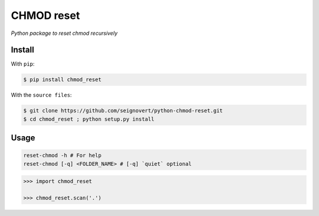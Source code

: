 ===============================
CHMOD reset
===============================
|Build| |Coverage| |PyPI| |Status| |Version| |Python| |License|

.. |Build| image:: https://travis-ci.org/seignovert/chmod_reset.svg?branch=master
        :target: https://travis-ci.org/seignovert/chmod_reset
.. |Coverage| image:: https://coveralls.io/repos/github/seignovert/chmod_reset/badge.svg?branch=master
        :target: https://coveralls.io/github/seignovert/chmod_reset?branch=master
.. |PyPI| image:: https://img.shields.io/badge/PyPI-chmod_reset-blue.svg
        :target: https://pypi.python.org/project/chmod_reset
.. |Status| image:: https://img.shields.io/pypi/status/chmod_reset.svg?label=Status
.. |Version| image:: https://img.shields.io/pypi/v/chmod_reset.svg?label=Version
.. |Python| image:: https://img.shields.io/pypi/pyversions/chmod_reset.svg?label=Python
.. |License| image:: https://img.shields.io/pypi/l/chmod_reset.svg?label=License

*Python package to reset chmod recursively*

Install
-------
With ``pip``:

.. code:: bash

    $ pip install chmod_reset

With the ``source files``:

.. code:: bash

    $ git clone https://github.com/seignovert/python-chmod-reset.git
    $ cd chmod_reset ; python setup.py install

Usage
------

.. code:: bash

    reset-chmod -h # For help
    reset-chmod [-q] <FOLDER_NAME> # [-q] `quiet` optional

.. code:: python

    >>> import chmod_reset

    >>> chmod_reset.scan('.')
